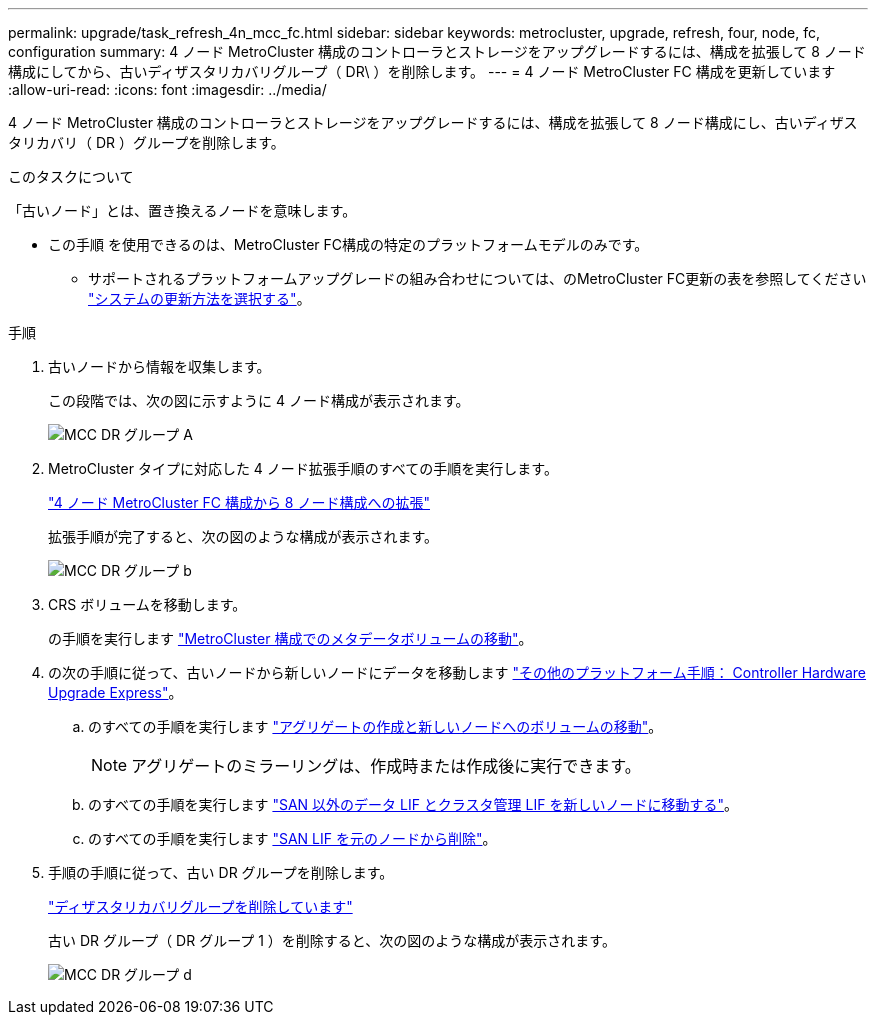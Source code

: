 ---
permalink: upgrade/task_refresh_4n_mcc_fc.html 
sidebar: sidebar 
keywords: metrocluster, upgrade, refresh, four, node, fc, configuration 
summary: 4 ノード MetroCluster 構成のコントローラとストレージをアップグレードするには、構成を拡張して 8 ノード構成にしてから、古いディザスタリカバリグループ（ DR\ ）を削除します。 
---
= 4 ノード MetroCluster FC 構成を更新しています
:allow-uri-read: 
:icons: font
:imagesdir: ../media/


[role="lead"]
4 ノード MetroCluster 構成のコントローラとストレージをアップグレードするには、構成を拡張して 8 ノード構成にし、古いディザスタリカバリ（ DR ）グループを削除します。

.このタスクについて
「古いノード」とは、置き換えるノードを意味します。

* この手順 を使用できるのは、MetroCluster FC構成の特定のプラットフォームモデルのみです。
+
** サポートされるプラットフォームアップグレードの組み合わせについては、のMetroCluster FC更新の表を参照してください link:upgrade/concept_choosing_tech_refresh_mcc.html#supported-metrocluster-fc-tech-refresh-combinations["システムの更新方法を選択する"]。




.手順
. 古いノードから情報を収集します。
+
この段階では、次の図に示すように 4 ノード構成が表示されます。

+
image::../media/mcc_dr_group_a.png[MCC DR グループ A]

. MetroCluster タイプに対応した 4 ノード拡張手順のすべての手順を実行します。
+
link:task_expand_a_four_node_mcc_fc_configuration_to_an_eight_node_configuration.html["4 ノード MetroCluster FC 構成から 8 ノード構成への拡張"]

+
拡張手順が完了すると、次の図のような構成が表示されます。

+
image::../media/mcc_dr_group_b.png[MCC DR グループ b]

. CRS ボリュームを移動します。
+
の手順を実行します https://docs.netapp.com/ontap-9/topic/com.netapp.doc.hw-metrocluster-service/task_move_a_metadata_volume_in_mcc_configurations.html["MetroCluster 構成でのメタデータボリュームの移動"]。

. の次の手順に従って、古いノードから新しいノードにデータを移動します https://docs.netapp.com/platstor/topic/com.netapp.doc.hw-upgrade-controller/home.html["その他のプラットフォーム手順： Controller Hardware Upgrade Express"^]。
+
.. のすべての手順を実行します http://docs.netapp.com/platstor/topic/com.netapp.doc.hw-upgrade-controller/GUID-AFE432F6-60AD-4A79-86C0-C7D12957FA63.html["アグリゲートの作成と新しいノードへのボリュームの移動"]。
+

NOTE: アグリゲートのミラーリングは、作成時または作成後に実行できます。

.. のすべての手順を実行します http://docs.netapp.com/platstor/topic/com.netapp.doc.hw-upgrade-controller/GUID-95CA9262-327D-431D-81AA-C73DEFF3DEE2.html["SAN 以外のデータ LIF とクラスタ管理 LIF を新しいノードに移動する"]。
.. のすべての手順を実行します http://docs.netapp.com/platstor/topic/com.netapp.doc.hw-upgrade-controller/GUID-91EC7830-0C28-4C78-952F-6F956CC5A62F.html["SAN LIF を元のノードから削除"]。


. 手順の手順に従って、古い DR グループを削除します。
+
link:concept_removing_a_disaster_recovery_group.html["ディザスタリカバリグループを削除しています"]

+
古い DR グループ（ DR グループ 1 ）を削除すると、次の図のような構成が表示されます。

+
image::../media/mcc_dr_group_d.png[MCC DR グループ d]


